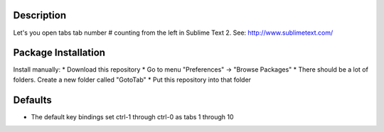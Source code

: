 Description
-----------
Let's you open tabs tab number # counting from the left in Sublime Text 2. See: http://www.sublimetext.com/ 

Package Installation
--------------------
Install manually:
* Download this repository
* Go to menu "Preferences" -> "Browse Packages"
* There should be a lot of folders. Create a new folder called "GotoTab"
* Put this repository into that folder

Defaults
--------
* The default key bindings set ctrl-1 through ctrl-0 as tabs 1 through 10